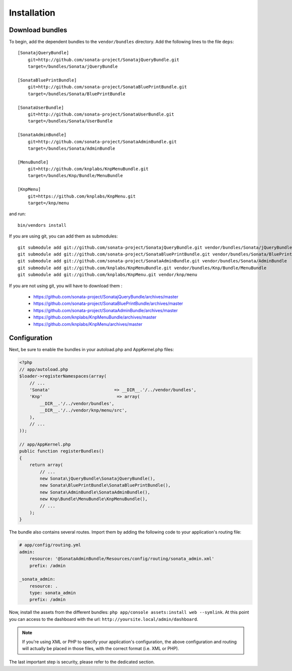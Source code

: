 Installation
============

Download bundles
----------------

To begin, add the dependent bundles to the ``vendor/bundles`` directory. Add
the following lines to the file ``deps``::

  [SonatajQueryBundle]
      git=http://github.com/sonata-project/SonatajQueryBundle.git
      target=/bundles/Sonata/jQueryBundle

  [SonataBluePrintBundle]
      git=http://github.com/sonata-project/SonataBluePrintBundle.git
      target=/bundles/Sonata/BluePrintBundle

  [SonataUserBundle]
      git=http://github.com/sonata-project/SonataUserBundle.git
      target=/bundles/Sonata/UserBundle

  [SonataAdminBundle]
      git=http://github.com/sonata-project/SonataAdminBundle.git
      target=/bundles/Sonata/AdminBundle

  [MenuBundle]
      git=http://github.com/knplabs/KnpMenuBundle.git
      target=/bundles/Knp/Bundle/MenuBundle

  [KnpMenu]
      git=https://github.com/knplabs/KnpMenu.git
      target=/knp/menu

and run::

  bin/vendors install

If you are using git, you can add them as submodules::

  git submodule add git://github.com/sonata-project/SonatajQueryBundle.git vendor/bundles/Sonata/jQueryBundle
  git submodule add git://github.com/sonata-project/SonataBluePrintBundle.git vendor/bundles/Sonata/BluePrintBundle
  git submodule add git://github.com/sonata-project/SonataAdminBundle.git vendor/bundles/Sonata/AdminBundle
  git submodule add git://github.com/knplabs/KnpMenuBundle.git vendor/bundles/Knp/Bundle/MenuBundle
  git submodule add git://github.com/knplabs/KnpMenu.git vendor/knp/menu

If you are not using git, you will have to download them :

  - https://github.com/sonata-project/SonatajQueryBundle/archives/master
  - https://github.com/sonata-project/SonataBluePrintBundle/archives/master
  - https://github.com/sonata-project/SonataAdminBundle/archives/master
  - https://github.com/knplabs/KnpMenuBundle/archives/master
  - https://github.com/knplabs/KnpMenu/archives/master

Configuration
-------------

Next, be sure to enable the bundles in your autoload.php and AppKernel.php
files:

.. code-block:: php

  <?php
  // app/autoload.php
  $loader->registerNamespaces(array(
      // ...
      'Sonata'                         => __DIR__.'/../vendor/bundles',
      'Knp'                             => array(
          __DIR__.'/../vendor/bundles',
          __DIR__.'/../vendor/knp/menu/src',
      ),
      // ...
  ));

  // app/AppKernel.php
  public function registerBundles()
  {
      return array(
          // ...
          new Sonata\jQueryBundle\SonatajQueryBundle(),
          new Sonata\BluePrintBundle\SonataBluePrintBundle(),
          new Sonata\AdminBundle\SonataAdminBundle(),
          new Knp\Bundle\MenuBundle\KnpMenuBundle(),
          // ...
      );
  }

The bundle also contains several routes. Import them by adding the following
code to your application's routing file:

.. code-block:: yaml

    # app/config/routing.yml
    admin:
        resource: '@SonataAdminBundle/Resources/config/routing/sonata_admin.xml'
        prefix: /admin

    _sonata_admin:
        resource: .
        type: sonata_admin
        prefix: /admin

Now, install the assets from the different bundles:
``php app/console assets:install web --symlink``.
At this point you can access to the dashboard with the url:
``http://yoursite.local/admin/dashboard``.

.. note::

    If you're using XML or PHP to specify your application's configuration,
    the above configuration and routing will actually be placed in those
    files, with the correct format (i.e. XML or PHP).

The last important step is security, please refer to the dedicated section.
